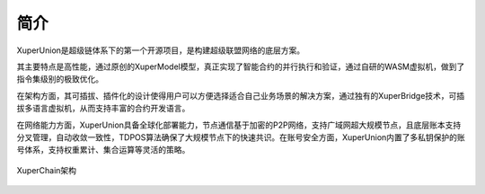 
简介
====

XuperUnion是超级链体系下的第一个开源项目，是构建超级联盟网络的底层方案。

其主要特点是高性能，通过原创的XuperModel模型，真正实现了智能合约的并行执行和验证，通过自研的WASM虚拟机，做到了指令集级别的极致优化。

在架构方面，其可插拔、插件化的设计使得用户可以方便选择适合自己业务场景的解决方案，通过独有的XuperBridge技术，可插拔多语言虚拟机，从而支持丰富的合约开发语言。

在网络能力方面，XuperUnion具备全球化部署能力，节点通信基于加密的P2P网络，支持广域网超大规模节点，且底层账本支持分叉管理，自动收敛一致性，TDPOS算法确保了大规模节点下的快速共识。在账号安全方面，XuperUnion内置了多私钥保护的账号体系，支持权重累计、集合运算等灵活的策略。

.. figure:: ../images/arch.png
    :alt: XuperChain架构
    :align: center
    
    XuperChain架构


.. raw:: html

    <iframe width="560" height="315" frameborder="0" src="https://v.qq.com/txp/iframe/player.html?vid=g0920kdbh9l" allowFullScreen="true"></iframe>